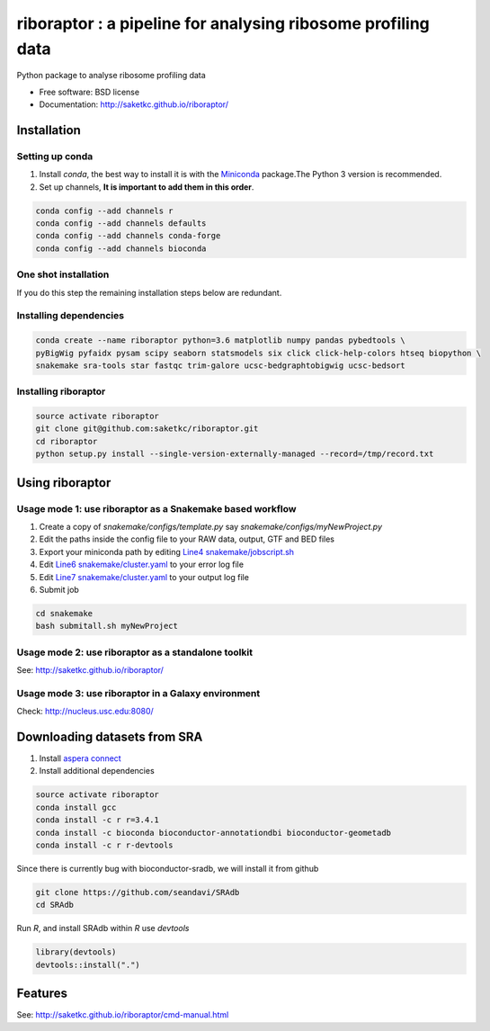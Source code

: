 =============================================================
riboraptor : a pipeline for analysing ribosome profiling data
=============================================================


.. image:: https://img.shields.io/pypi/v/riboraptor.svg?style=flat-square
        :target: https://pypi.python.org/pypi/riboraptor

.. image:: https://travis-ci.org/saketkc/riboraptor.svg?branch=master?style=flat-square
        :target: https://travis-ci.org/saketkc/riboraptor

.. image:: https://img.shields.io/badge/install%20with-bioconda-brightgreen.svg?style=flat-square
        :target: http://bioconda.github.io/recipes/riboraptor/README.html

.. .. image:: https://pyup.io/repos/github/saketkc/riboraptor/shield.svg
     :target: https://pyup.io/repos/github/saketkc/riboraptor/
     :alt: Updates

.. _Miniconda: https://conda.io/miniconda.html
.. _`aspera connect`: http://downloads.asperasoft.com/en/downloads/8?list
.. _`Line4 snakemake/jobscript.sh`: https://github.com/saketkc/riboraptor/blob/47c8a50753c2bcc96b57d43b525a47bb8fde2d04/snakemake/jobscript.sh#L4
.. _`Line6 snakemake/cluster.yaml`: https://github.com/saketkc/riboraptor/blob/47c8a50753c2bcc96b57d43b525a47bb8fde2d04/snakemake/cluster.yaml#L6
.. _`Line7 snakemake/cluster.yaml`: https://github.com/saketkc/riboraptor/blob/47c8a50753c2bcc96b57d43b525a47bb8fde2d04/snakemake/cluster.yaml#L7


Python package to analyse ribosome profiling data


* Free software: BSD license
* Documentation: http://saketkc.github.io/riboraptor/


Installation
------------

Setting up conda
~~~~~~~~~~~~~~~~

#. Install `conda`, the best way to install it is with the Miniconda_ package.The Python 3 version is recommended.

#. Set up channels, **It is important to add them in this order**.

.. code-block:: bash

   conda config --add channels r
   conda config --add channels defaults
   conda config --add channels conda-forge
   conda config --add channels bioconda

One shot installation
~~~~~~~~~~~~~~~~~~~~~

.. code-block:: bash
   conda install riboraptor

If you do this step the remaining installation steps below are redundant.

Installing dependencies
~~~~~~~~~~~~~~~~~~~~~~~

.. code-block:: bash

   conda create --name riboraptor python=3.6 matplotlib numpy pandas pybedtools \
   pyBigWig pyfaidx pysam scipy seaborn statsmodels six click click-help-colors htseq biopython \
   snakemake sra-tools star fastqc trim-galore ucsc-bedgraphtobigwig ucsc-bedsort

Installing riboraptor
~~~~~~~~~~~~~~~~~~~~~

.. code-block:: bash

   source activate riboraptor
   git clone git@github.com:saketkc/riboraptor.git
   cd riboraptor
   python setup.py install --single-version-externally-managed --record=/tmp/record.txt


Using riboraptor
----------------

Usage mode 1: use riboraptor as a Snakemake based workflow
~~~~~~~~~~~~~~~~~~~~~~~~~~~~~~~~~~~~~~~~~~~~~~~~~~~~~~~~~~

#. Create a copy of `snakemake/configs/template.py` say `snakemake/configs/myNewProject.py`
#. Edit the paths inside the config file to your RAW data, output, GTF and BED files
#. Export your miniconda path by editing `Line4 snakemake/jobscript.sh`_
#. Edit `Line6 snakemake/cluster.yaml`_ to your error log file
#. Edit `Line7 snakemake/cluster.yaml`_ to your output log file
#. Submit job

.. code-block:: bash

   cd snakemake
   bash submitall.sh myNewProject

Usage mode 2: use riboraptor as a standalone toolkit
~~~~~~~~~~~~~~~~~~~~~~~~~~~~~~~~~~~~~~~~~~~~~~~~~~~~

See: http://saketkc.github.io/riboraptor/
  
Usage mode 3: use riboraptor in a Galaxy environment
~~~~~~~~~~~~~~~~~~~~~~~~~~~~~~~~~~~~~~~~~~~~~~~~~~~~
Check: http://nucleus.usc.edu:8080/

Downloading datasets from SRA
-----------------------------

#. Install `aspera connect`_ 
#. Install additional dependencies

.. code-block:: bash

   source activate riboraptor
   conda install gcc
   conda install -c r r=3.4.1
   conda install -c bioconda bioconductor-annotationdbi bioconductor-geometadb
   conda install -c r r-devtools
 
Since there is currently bug with bioconductor-sradb, we will install it from github

.. code-block:: bash

   git clone https://github.com/seandavi/SRAdb
   cd SRAdb
   
Run `R`, and install SRAdb within `R` use `devtools`

.. code-block:: r

   library(devtools)
   devtools::install(".")


Features
--------

See: http://saketkc.github.io/riboraptor/cmd-manual.html



